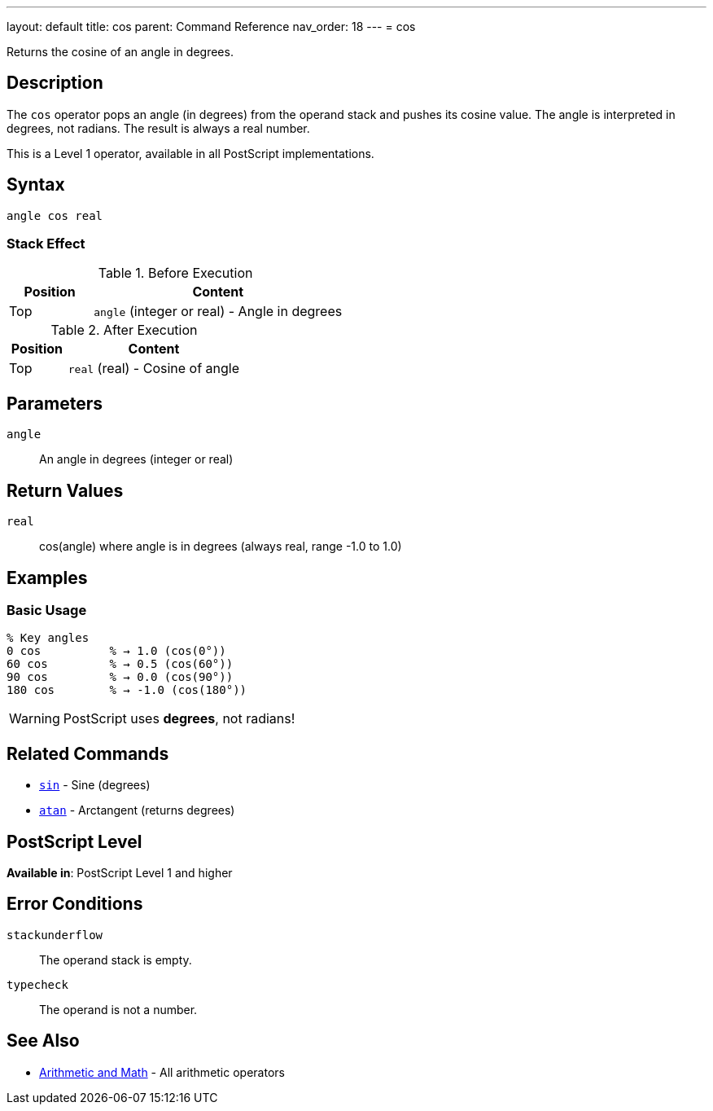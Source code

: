 ---
layout: default
title: cos
parent: Command Reference
nav_order: 18
---
= cos

Returns the cosine of an angle in degrees.

== Description

The `cos` operator pops an angle (in degrees) from the operand stack and pushes its cosine value. The angle is interpreted in degrees, not radians. The result is always a real number.

This is a Level 1 operator, available in all PostScript implementations.

== Syntax

[source,postscript]
----
angle cos real
----

=== Stack Effect

.Before Execution
[cols="1,3"]
|===
|Position |Content

|Top
|`angle` (integer or real) - Angle in degrees
|===

.After Execution
[cols="1,3"]
|===
|Position |Content

|Top
|`real` (real) - Cosine of angle
|===

== Parameters

`angle`:: An angle in degrees (integer or real)

== Return Values

`real`:: cos(angle) where angle is in degrees (always real, range -1.0 to 1.0)

== Examples

=== Basic Usage

[source,postscript]
----
% Key angles
0 cos          % → 1.0 (cos(0°))
60 cos         % → 0.5 (cos(60°))
90 cos         % → 0.0 (cos(90°))
180 cos        % → -1.0 (cos(180°))
----

WARNING: PostScript uses *degrees*, not radians!

== Related Commands

* link:/docs/commands/references/sin/[`sin`] - Sine (degrees)
* link:/docs/commands/references/atan/[`atan`] - Arctangent (returns degrees)

== PostScript Level

*Available in*: PostScript Level 1 and higher

== Error Conditions

`stackunderflow`::
The operand stack is empty.

`typecheck`::
The operand is not a number.

== See Also

* link:/docs/commands/references/[Arithmetic and Math] - All arithmetic operators